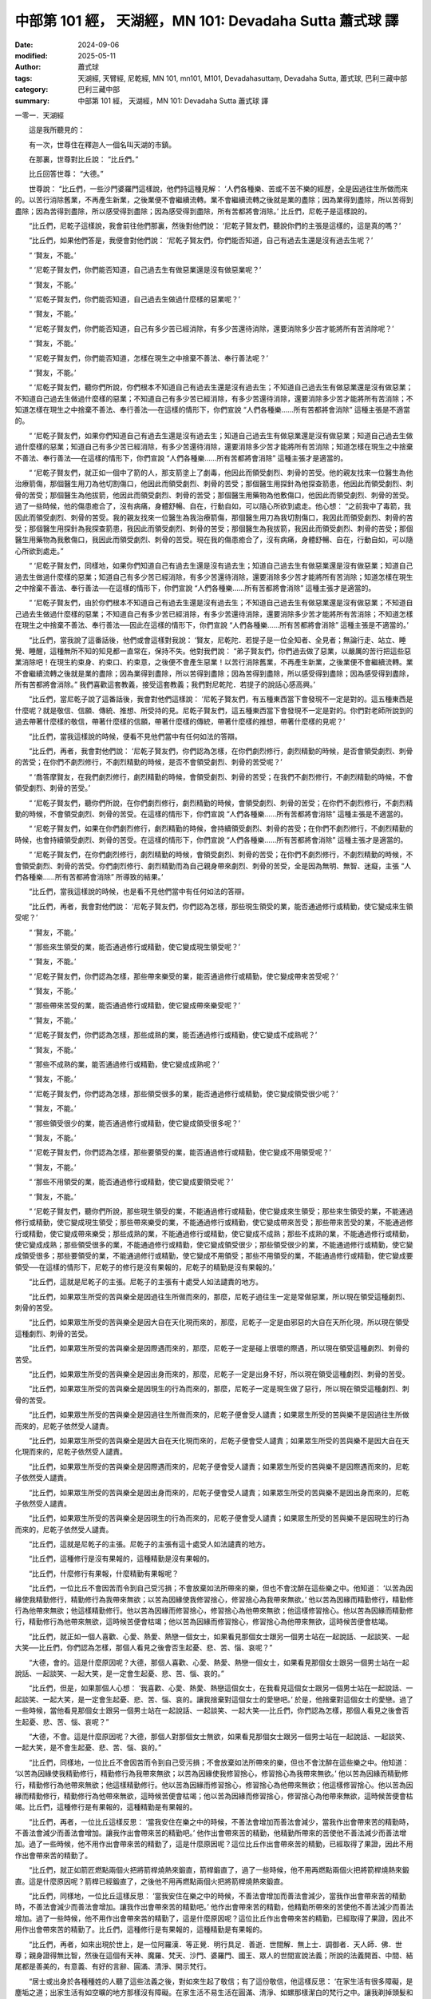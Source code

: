 中部第 101 經， 天湖經，MN 101: Devadaha Sutta 蕭式球 譯
===========================================================

:date: 2024-09-06
:modified: 2025-05-11
:author: 蕭式球
:tags: 天湖經, 天臂經, 尼乾經, MN 101, mn101, M101, Devadahasuttaṃ, Devadaha Sutta, 蕭式球, 巴利三藏中部
:category: 巴利三藏中部
:summary: 中部第 101 經， 天湖經，MN 101: Devadaha Sutta 蕭式球 譯



一零一．天湖經

　　這是我所聽見的：

　　有一次，世尊住在釋迦人一個名叫天湖的市鎮。

　　在那裏，世尊對比丘說： “比丘們。”

　　比丘回答世尊： “大德。”

　　世尊說： “比丘們，一些沙門婆羅門這樣說，他們持這種見解： ‘人們各種樂、苦或不苦不樂的經歷，全是因過往生所做而來的。以苦行消除舊業，不再產生新業，之後業便不會繼續流轉。業不會繼續流轉之後就是業的盡除；因為業得到盡除，所以苦得到盡除；因為苦得到盡除，所以感受得到盡除；因為感受得到盡除，所有苦都將會消除。’ 比丘們，尼乾子是這樣說的。

　　“比丘們，尼乾子這樣說，我會前往他們那裏，然後對他們說： ‘尼乾子賢友們，聽說你們的主張是這樣的，這是真的嗎？’

　　“比丘們，如果他們答是，我便會對他們說： ‘尼乾子賢友們，你們能否知道，自己有過去生還是沒有過去生呢？’

　　“ ‘賢友，不能。’

　　“ ‘尼乾子賢友們，你們能否知道，自己過去生有做惡業還是沒有做惡業呢？’

　　“ ‘賢友，不能。’

　　“ ‘尼乾子賢友們，你們能否知道，自己過去生做過什麼樣的惡業呢？’

　　“ ‘賢友，不能。’

　　“ ‘尼乾子賢友們，你們能否知道，自己有多少苦已經消除，有多少苦還待消除，還要消除多少苦才能將所有苦消除呢？’

　　“ ‘賢友，不能。’

　　“ ‘尼乾子賢友們，你們能否知道，怎樣在現生之中捨棄不善法、奉行善法呢？’

　　“ ‘賢友，不能。’

　　“ ‘尼乾子賢友們，聽你們所說，你們根本不知道自己有過去生還是沒有過去生；不知道自己過去生有做惡業還是沒有做惡業；不知道自己過去生做過什麼樣的惡業；不知道自己有多少苦已經消除，有多少苦還待消除，還要消除多少苦才能將所有苦消除；不知道怎樣在現生之中捨棄不善法、奉行善法──在這樣的情形下，你們宣說 “人們各種樂……所有苦都將會消除” 這種主張是不適當的。

　　“ ‘尼乾子賢友們，如果你們知道自己有過去生還是沒有過去生；知道自己過去生有做惡業還是沒有做惡業；知道自己過去生做過什麼樣的惡業；知道自己有多少苦已經消除，有多少苦還待消除，還要消除多少苦才能將所有苦消除；知道怎樣在現生之中捨棄不善法、奉行善法──在這樣的情形下，你們宣說 “人們各種樂……所有苦都將會消除” 這種主張才是適當的。

　　“ ‘尼乾子賢友們，就正如一個中了箭的人，那支箭塗上了劇毒，他因此而領受劇烈、刺骨的苦受。他的親友找來一位醫生為他治療箭傷，那個醫生用刀為他切割傷口，他因此而領受劇烈、刺骨的苦受；那個醫生用探針為他探查箭患，他因此而領受劇烈、刺骨的苦受；那個醫生為他拔箭，他因此而領受劇烈、刺骨的苦受；那個醫生用藥物為他敷傷口，他因此而領受劇烈、刺骨的苦受。過了一些時候，他的傷患癒合了，沒有病痛，身體舒暢、自在，行動自如，可以隨心所欲到處走。他心想： “之前我中了毒箭，我因此而領受劇烈、刺骨的苦受。我的親友找來一位醫生為我治療箭傷，那個醫生用刀為我切割傷口，我因此而領受劇烈、刺骨的苦受；那個醫生用探針為我探查箭患，我因此而領受劇烈、刺骨的苦受；那個醫生為我拔箭，我因此而領受劇烈、刺骨的苦受；那個醫生用藥物為我敷傷口，我因此而領受劇烈、刺骨的苦受。現在我的傷患癒合了，沒有病痛，身體舒暢、自在，行動自如，可以隨心所欲到處走。”

　　“ ‘尼乾子賢友們，同樣地，如果你們知道自己有過去生還是沒有過去生；知道自己過去生有做惡業還是沒有做惡業；知道自己過去生做過什麼樣的惡業；知道自己有多少苦已經消除，有多少苦還待消除，還要消除多少苦才能將所有苦消除；知道怎樣在現生之中捨棄不善法、奉行善法──在這樣的情形下，你們宣說 “人們各種樂……所有苦都將會消除” 這種主張才是適當的。

　　“ ‘尼乾子賢友們，由於你們根本不知道自己有過去生還是沒有過去生；不知道自己過去生有做惡業還是沒有做惡業；不知道自己過去生做過什麼樣的惡業；不知道自己有多少苦已經消除，有多少苦還待消除，還要消除多少苦才能將所有苦消除；不知道怎樣在現生之中捨棄不善法、奉行善法──因此在這樣的情形下，你們宣說 “人們各種樂……所有苦都將會消除” 這種主張是不適當的。’

　　“比丘們，當我說了這番話後，他們或會這樣對我說： ‘賢友，尼乾陀．若提子是一位全知者、全見者；無論行走、站立、睡覺、睡醒，這種無所不知的知見都一直常在，保持不失。他對我們說： “弟子賢友們，你們過去做了惡業，以嚴厲的苦行把這些惡業消除吧！在現生約束身、約束口、約束意，之後便不會產生惡業！以苦行消除舊業，不再產生新業，之後業便不會繼續流轉。業不會繼續流轉之後就是業的盡除；因為業得到盡除，所以苦得到盡除；因為苦得到盡除，所以感受得到盡除；因為感受得到盡除，所有苦都將會消除。” 我們喜歡這套教義，接受這套教義；我們對尼乾陀．若提子的說話心感高興。’

　　“比丘們，當尼乾子說了這番話後，我會對他們這樣說： ‘尼乾子賢友們，有五種東西當下會發現不一定是對的。這五種東西是什麼呢？就是敬信、信願、傳統、推想、所受持的見。尼乾子賢友們，這五種東西當下會發現不一定是對的。你們對老師所說到的過去帶著什麼樣的敬信，帶著什麼樣的信願，帶著什麼樣的傳統，帶著什麼樣的推想，帶著什麼樣的見呢？’

　　“比丘們，當我這樣說的時候，便看不見他們當中有任何如法的答辯。

　　“比丘們，再者，我會對他們說： ‘尼乾子賢友們，你們認為怎樣，在你們劇烈修行，劇烈精勤的時候，是否會領受劇烈、刺骨的苦受；在你們不劇烈修行，不劇烈精勤的時候，是否不會領受劇烈、刺骨的苦受呢？’

　　“ ‘喬答摩賢友，在我們劇烈修行，劇烈精勤的時候，會領受劇烈、刺骨的苦受；在我們不劇烈修行，不劇烈精勤的時候，不會領受劇烈、刺骨的苦受。’

　　“ ‘尼乾子賢友們，聽你們所說，在你們劇烈修行，劇烈精勤的時候，會領受劇烈、刺骨的苦受；在你們不劇烈修行，不劇烈精勤的時候，不會領受劇烈、刺骨的苦受。在這樣的情形下，你們宣說 “人們各種樂……所有苦都將會消除” 這種主張是不適當的。

　　“ ‘尼乾子賢友們，如果在你們劇烈修行，劇烈精勤的時候，會持續領受劇烈、刺骨的苦受；在你們不劇烈修行，不劇烈精勤的時候，也會持續領受劇烈、刺骨的苦受。在這樣的情形下，你們宣說 “人們各種樂……所有苦都將會消除” 這種主張才是適當的。

　　“ ‘尼乾子賢友們，在你們劇烈修行，劇烈精勤的時候，會領受劇烈、刺骨的苦受；在你們不劇烈修行，不劇烈精勤的時候，不會領受劇烈、刺骨的苦受。你們劇烈修行、劇烈精勤而為自己親身帶來劇烈、刺骨的苦受，全是因為無明、無智、迷癡，主張 “人們各種樂……所有苦都將會消除” 所導致的結果。’

　　“比丘們，當我這樣說的時候，也是看不見他們當中有任何如法的答辯。

　　“比丘們，再者，我會對他們說： ‘尼乾子賢友們，你們認為怎樣，那些現生領受的業，能否通過修行或精勤，使它變成來生領受呢？’

　　“ ‘賢友，不能。’

　　“ ‘那些來生領受的業，能否通過修行或精勤，使它變成現生領受呢？’

　　“ ‘賢友，不能。’

　　“ ‘尼乾子賢友們，你們認為怎樣，那些帶來樂受的業，能否通過修行或精勤，使它變成帶來苦受呢？’

　　“ ‘賢友，不能。’

　　“ ‘那些帶來苦受的業，能否通過修行或精勤，使它變成帶來樂受呢？’

　　“ ‘賢友，不能。’

　　“ ‘尼乾子賢友們，你們認為怎樣，那些成熟的業，能否通過修行或精勤，使它變成不成熟呢？’

　　“ ‘賢友，不能。’

　　“ ‘那些不成熟的業，能否通過修行或精勤，使它變成成熟呢？’

　　“ ‘賢友，不能。’

　　“ ‘尼乾子賢友們，你們認為怎樣，那些領受很多的業，能否通過修行或精勤，使它變成領受很少呢？’

　　“ ‘賢友，不能。’

　　“ ‘那些領受很少的業，能否通過修行或精勤，使它變成領受很多呢？’

　　“ ‘賢友，不能。’

　　“ ‘尼乾子賢友們，你們認為怎樣，那些要領受的業，能否通過修行或精勤，使它變成不用領受呢？’

　　“ ‘賢友，不能。’

　　“ ‘那些不用領受的業，能否通過修行或精勤，使它變成要領受呢？’

　　“ ‘賢友，不能。’

　　“ ‘尼乾子賢友們，聽你們所說，那些現生領受的業，不能通過修行或精勤，使它變成來生領受；那些來生領受的業，不能通過修行或精勤，使它變成現生領受；那些帶來樂受的業，不能通過修行或精勤，使它變成帶來苦受；那些帶來苦受的業，不能通過修行或精勤，使它變成帶來樂受；那些成熟的業，不能通過修行或精勤，使它變成不成熟；那些不成熟的業，不能通過修行或精勤，使它變成成熟；那些領受很多的業，不能通過修行或精勤，使它變成領受很少；那些領受很少的業，不能通過修行或精勤，使它變成領受很多；那些要領受的業，不能通過修行或精勤，使它變成不用領受；那些不用領受的業，不能通過修行或精勤，使它變成要領受──在這樣的情形下，尼乾子的修行是沒有果報的，尼乾子的精勤是沒有果報的。’

　　“比丘們，這就是尼乾子的主張。尼乾子的主張有十處受人如法譴責的地方。

　　“比丘們，如果眾生所受的苦與樂全是因過往生所做而來的，那麼，尼乾子過往生一定是常做惡業，所以現在領受這種劇烈、刺骨的苦受。

　　“比丘們，如果眾生所受的苦與樂全是因大自在天化現而來的，那麼，尼乾子一定是由邪惡的大自在天所化現，所以現在領受這種劇烈、刺骨的苦受。

　　“比丘們，如果眾生所受的苦與樂全是因際遇而來的，那麼，尼乾子一定是碰上很壞的際遇，所以現在領受這種劇烈、刺骨的苦受。

　　“比丘們，如果眾生所受的苦與樂全是因出身而來的，那麼，尼乾子一定是出身不好，所以現在領受這種劇烈、刺骨的苦受。

　　“比丘們，如果眾生所受的苦與樂全是因現生的行為而來的，那麼，尼乾子一定是現生做了惡行，所以現在領受這種劇烈、刺骨的苦受。

　　“比丘們，如果眾生所受的苦與樂全是因過往生所做而來的，尼乾子便會受人譴責；如果眾生所受的苦與樂不是因過往生所做而來的，尼乾子依然受人譴責。

　　“比丘們，如果眾生所受的苦與樂全是因大自在天化現而來的，尼乾子便會受人譴責；如果眾生所受的苦與樂不是因大自在天化現而來的，尼乾子依然受人譴責。

　　“比丘們，如果眾生所受的苦與樂全是因際遇而來的，尼乾子便會受人譴責；如果眾生所受的苦與樂不是因際遇而來的，尼乾子依然受人譴責。

　　“比丘們，如果眾生所受的苦與樂全是因出身而來的，尼乾子便會受人譴責；如果眾生所受的苦與樂不是因出身而來的，尼乾子依然受人譴責。

　　“比丘們，如果眾生所受的苦與樂全是因現生的行為而來的，尼乾子便會受人譴責；如果眾生所受的苦與樂不是因現生的行為而來的，尼乾子依然受人譴責。

　　“比丘們，這就是尼乾子的主張。尼乾子的主張有這十處受人如法譴責的地方。

　　“比丘們，這種修行是沒有果報的，這種精勤是沒有果報的。

　　“比丘們，什麼修行有果報，什麼精勤有果報呢？

　　“比丘們，一位比丘不會因苦而令到自己受污損；不會放棄如法所帶來的樂，但也不會沈醉在這些樂之中。他知道： ‘以苦為因緣使我精勤修行，精勤修行為我帶來無欲；以苦為因緣使我修習捨心，修習捨心為我帶來無欲。’ 他以苦為因緣而精勤修行，精勤修行為他帶來無欲；他這樣精勤修行。他以苦為因緣而修習捨心，修習捨心為他帶來無欲；他這樣修習捨心。他以苦為因緣而精勤修行，精勤修行為他帶來無欲，這時候苦便會枯竭；他以苦為因緣而修習捨心，修習捨心為他帶來無欲，這時候苦便會枯竭。

　　“比丘們，就正如一個人喜歡、心愛、熱愛、熱戀一個女士，如果看見那個女士跟另一個男士站在一起說話、一起談笑、一起大笑──比丘們，你們認為怎樣，那個人看見之後會否生起憂、悲、苦、惱、哀呢？”

　　“大德，會的。這是什麼原因呢？大德，那個人喜歡、心愛、熱愛、熱戀一個女士，如果看見那個女士跟另一個男士站在一起說話、一起談笑、一起大笑，是一定會生起憂、悲、苦、惱、哀的。”

　　“比丘們，但是，如果那個人心想： ‘我喜歡、心愛、熱愛、熱戀這個女士，在我看見這個女士跟另一個男士站在一起說話、一起談笑、一起大笑，是一定會生起憂、悲、苦、惱、哀的。讓我捨棄對這個女士的愛戀吧。’ 於是，他捨棄對這個女士的愛戀。過了一些時候，當他看見那個女士跟另一個男士站在一起說話、一起談笑、一起大笑──比丘們，你們認為怎樣，那個人看見之後會否生起憂、悲、苦、惱、哀呢？”

　　“大德，不會。這是什麼原因呢？大德，那個人對那個女士無欲，如果看見那個女士跟另一個男士站在一起說話、一起談笑、一起大笑，是不會生起憂、悲、苦、惱、哀的。”

　　“比丘們，同樣地，一位比丘不會因苦而令到自己受污損；不會放棄如法所帶來的樂，但也不會沈醉在這些樂之中。他知道： ‘以苦為因緣使我精勤修行，精勤修行為我帶來無欲；以苦為因緣使我修習捨心，修習捨心為我帶來無欲。’ 他以苦為因緣而精勤修行，精勤修行為他帶來無欲；他這樣精勤修行。他以苦為因緣而修習捨心，修習捨心為他帶來無欲；他這樣修習捨心。他以苦為因緣而精勤修行，精勤修行為他帶來無欲，這時候苦便會枯竭；他以苦為因緣而修習捨心，修習捨心為他帶來無欲，這時候苦便會枯竭。比丘們，這種修行是有果報的，這種精勤是有果報的。

　　“比丘們，再者，一位比丘這樣反思： ‘當我安住在樂之中的時候，不善法會增加而善法會減少，當我作出會帶來苦的精勤時，不善法會減少而善法會增加。讓我作出會帶來苦的精勤吧。’ 他作出會帶來苦的精勤，他精勤所帶來的苦使他不善法減少而善法增加。過了一些時候，他不用作出會帶來苦的精勤了，這是什麼原因呢？這位比丘作出會帶來苦的精勤，已經取得了果證，因此不用作出會帶來苦的精勤了。

　　“比丘們，就正如箭匠燃點兩個火把將箭桿燒熱來鍛直，箭桿鍛直了，過了一些時候，他不用再燃點兩個火把將箭桿燒熱來鍛直。這是什麼原因呢？箭桿已經鍛直了，之後他不用再燃點兩個火把將箭桿燒熱來鍛直。

　　“比丘們，同樣地，一位比丘這樣反思： ‘當我安住在樂之中的時候，不善法會增加而善法會減少，當我作出會帶來苦的精勤時，不善法會減少而善法會增加。讓我作出會帶來苦的精勤吧。’ 他作出會帶來苦的精勤，他精勤所帶來的苦使他不善法減少而善法增加。過了一些時候，他不用作出會帶來苦的精勤了，這是什麼原因呢？這位比丘作出會帶來苦的精勤，已經取得了果證，因此不用作出會帶來苦的精勤了。比丘們，這種修行是有果報的，這種精勤是有果報的。

　　“比丘們，再者，如來出現於世上，是一位阿羅漢．等正覺．明行具足．善逝．世間解．無上士．調御者．天人師．佛．世尊；親身證得無比智，然後在這個有天神、魔羅、梵天、沙門、婆羅門、國王、眾人的世間宣說法義；所說的法義開首、中間、結尾都是善美的，有意義、有好的言辭、圓滿、清淨、開示梵行。

　　“居士或出身於各種種姓的人聽了這些法義之後，對如來生起了敬信；有了這份敬信，他這樣反思： ‘在家生活有很多障礙，是塵垢之道；出家生活有如空曠的地方那樣沒有障礙。在家生活不易生活在圓滿、清淨、如螺那樣潔白的梵行之中。讓我剃掉頭髮和鬍鬚，穿著袈裟衣，從家庭生活中出家，過沒有家庭的生活吧。’ 後來，他捨棄所有財富，捨棄所有親屬，剃掉頭髮和鬍鬚，穿著袈裟衣，從家庭生活中出家，過沒有家庭的生活。

　　“他成為一位出家人，具有比丘的修學和比丘的正命。他捨棄殺生、遠離殺生，放下棒杖、放下武器，對所有生命都有悲憫心。他捨棄偷盜、遠離偷盜，別人不給的東西便不取，別人不給的東西便不要；有一個不偷盜的清淨心。他捨棄非梵行，他是一個梵行者，遠離性行為這世俗的行為。他捨棄妄語、遠離妄語，他說真話、只說真話、誠實、可信賴、說話沒有前後不一。他捨棄兩舌、遠離兩舌、不會說離間別人的話，他幫助分裂的得到復合、喜歡和合、景仰和合、欣樂和合、說使人和合的話。他捨棄惡口、遠離惡口，無論他說什麼，都柔和、悅耳、和藹、親切、有禮、令人歡喜、令人心悅。他捨棄綺語、遠離綺語，他說適時的話、真實的話、有意義的話、和法有關的話、和律有關的話、有價值的話，他在適當的時候說話，說話有道理，適可而止，對人有益。

　　“他遠離損害種子和植物的行為；他一天只吃一餐，過了中午不吃東西，遠離非時食；遠離觀看跳舞、唱歌、奏樂、表演；遠離花環、香水、膏油、飾物；遠離豪華的大床；遠離接受金銀錢財；遠離接受穀物；遠離接受生肉；遠離接受婦女；遠離接受僕人；遠離接受禽畜；遠離接受農田；遠離替人做信使；遠離做買賣；遠離欺騙的量秤；遠離賄賂、欺騙、詐騙；遠離傷害、殺害、綑綁、攔劫、搶掠。

　　“他對能蔽體的衣服知足、對能果腹的食物知足，無論去哪裏，都只是和衣缽隨行。就正如雀鳥和牠的羽翼，無論雀鳥飛去哪裏，都只是和雙翼隨行。同樣地，一位比丘對能蔽體的衣服知足、對能果腹的食物知足，無論去哪裏，都只是和衣缽隨行。他具有聖者之戒蘊，親身體驗沒有過失之樂。

　　“他在眼看到色之後，不執取形，不執取相。他知道如果不約束眼根的話，貪著、苦惱這些惡不善法便會漏入內心，因此他約束眼根，守護眼根，修習眼根律儀。

| 　　“他在耳聽到聲之後……
| 　　“他在鼻嗅到香之後……
| 　　“他在舌嚐到味之後……
| 　　“他在身感到觸之後……
| 

　　“他在意想到法之後，不執取形，不執取相。他知道如果不約束意根的話，貪著、苦惱這些惡不善法便會漏入內心，因此他約束意根，守護意根，修習意根律儀。他具有聖者之根律儀，親身體驗無染之樂。

　　“他在往還的時候，對往還有覺知；在向前觀望、向周圍觀望的時候，對向前觀望、向周圍觀望有覺知；在屈伸身體的時候，對屈伸身體有覺知；在穿衣持缽的時候，對穿衣持缽有覺知；在飲食、咀嚼、感受味覺的時候，對飲食、咀嚼、感受味覺有覺知；在大便、小便的時候，對大便、小便有覺知；在行走、站立、坐下、睡覺、睡醒、說話、靜默的時候，對行走、站立、坐下、睡覺、睡醒、說話、靜默有覺知。

　　“他具有聖者之戒蘊、聖者之根律儀、聖者之念和覺知，居住在叢林、樹下、深山、山谷、岩洞、墓地、森林、曠野、草堆等遠離的住處之中。他在化食完畢，吃過食物後返回，然後盤腿坐下來，豎直腰身，把念保持安放在要繫念的地方。

　　“他捨棄世上的貪欲，超越貪欲；內心清除了貪欲。

　　“他捨棄瞋恚，心中沒有瞋恚，只有利益和悲憫所有眾生；內心清除了瞋恚。

　　“他捨棄昏睡，超越昏睡，有光明想，有念和覺知；內心清除了昏睡。

　　“他捨棄掉悔，沒有激盪，有一個內裏平靜的心；內心清除了掉悔。

　　“他捨棄疑惑，超越疑惑，沒有疑惑；內心清除了對善法的疑惑。

　　“他捨棄使內心污穢、使智慧軟弱的五蓋，內心離開了五欲、離開了不善法，有覺、有觀，有由離開五欲和不善法所生起的喜和樂；他進入了初禪。比丘們，這種修行是有果報的，這種精勤是有果報的。

　　“比丘們，再者，一位比丘平息了覺和觀，內裏平伏、內心安住一境，沒有覺、沒有觀，有由定所生起的喜和樂；他進入了二禪。比丘們，這種修行是有果報的，這種精勤是有果報的。

　　“比丘們，再者，一位比丘保持捨心，對喜沒有貪著，有念和覺知，通過身體來體會樂──聖者說： ‘這人有捨，有念，安住在樂之中。’ ──他進入了三禪。比丘們，這種修行是有果報的，這種精勤是有果報的。

　　“比丘們，再者，一位比丘滅除了苦和樂，喜和惱在之前已經消失，沒有苦、沒有樂，有捨、念、清淨；他進入了四禪。比丘們，這種修行是有果報的，這種精勤是有果報的。

　　“當他的內心有定、清淨、明晰、沒有斑點、沒有污染、柔軟、受駕馭、安住、不動搖時，把心導向宿命智。他能憶起過去無數生的事情──不論一生、兩生、三生、百生、千生、百千生，不論無數的成劫、無數的壞劫、無數的成壞劫──在那一生之中是什麼姓名，什麼種族，什麼種姓，吃什麼食物，體會什麼苦與樂，壽命有多長，死後又投生到另一生；而在另一生之中又是什麼姓名，什麼種族，什麼種姓，吃什麼食物，體會什麼苦與樂，壽命有多長，死後又再投生到另一生。他能憶起過去無數生的生活方式和生活細節。比丘們，這種修行是有果報的，這種精勤是有果報的。

　　“當他的內心有定、清淨、明晰、沒有斑點、沒有污染、柔軟、受駕馭、安住、不動搖時，把心導向眾生生死智。他以清淨及超於常人的天眼，看見眾生怎樣死後再次投生；知道不同的業使眾生在上等或下等、高種姓或低種姓、善趣或惡趣的地方投生──這些眾生由於具有身不善行、口不善行、意不善行，責難聖者，懷有邪見，做出由邪見所驅動的業，因此在身壞命終之後投生在惡趣、地獄之中；那些眾生由於具有身善行、口善行、意善行，稱讚聖者，懷有正見，做出由正見所驅動的業，因此在身壞命終之後投生在善趣、天界之中。比丘們，這種修行是有果報的，這種精勤是有果報的。

　　“當他的內心有定、清淨、明晰、沒有斑點、沒有污染、柔軟、受駕馭、安住、不動搖時，把心導向漏盡智。他如實知道什麼是苦，如實知道什麼是苦集，如實知道什麼是苦滅，如實知道什麼是苦滅之道；他如實知道什麼是漏，如實知道什麼是漏集，如實知道什麼是漏滅，如實知道什麼是漏滅之道。當他有了以上的知見時，心便從欲漏、有漏、無明漏之中解脫出來。在得到解脫時會帶來一種解脫智，他知道：生已經盡除，梵行已經達成，應要做的已經做完，沒有下一生。比丘們，這種修行是有果報的，這種精勤是有果報的。

　　“比丘們，這就是如來的主張。如來的主張有十處受人如法讚揚的地方。

　　“比丘們，如果眾生所受的苦與樂全是因過往生所做而來的，那麼，如來過往生一定是常做善業，所以現在領受這種無漏的樂受。

　　“比丘們，如果眾生所受的苦與樂全是因大自在天化現而來的，那麼，如來一定是由吉祥的大自在天所化現，所以現在領受這種無漏的樂受。

　　“比丘們，如果眾生所受的苦與樂全是因際遇而來的，那麼，如來一定是碰上善美的際遇，所以現在領受這種無漏的樂受。

　　“比丘們，如果眾生所受的苦與樂全是因出身而來的，那麼，如來一定是出身善美，所以現在領受這種無漏的樂受。

　　“比丘們，如果眾生所受的苦與樂全是因現生的行為而來的，那麼，如來一定是現生做了善行，所以現在領受這種無漏的樂受。

　　“比丘們，如果眾生所受的苦與樂全是因過往生所做而來的，如來便會受人讚揚；如果眾生所受的苦與樂不是因過往生所做而來的，如來依然受人讚揚。

　　“比丘們，如果眾生所受的苦與樂全是因大自在天化現而來的，如來便會受人讚揚；如果眾生所受的苦與樂不是因大自在天化現而來的，如來依然受人讚揚。

　　“比丘們，如果眾生所受的苦與樂全是因際遇而來的，如來便會受人讚揚；如果眾生所受的苦與樂不是因際遇而來的，如來依然受人讚揚。

　　“比丘們，如果眾生所受的苦與樂全是因出身而來的，如來便會受人讚揚；如果眾生所受的苦與樂不是因出身而來的，如來依然受人讚揚。

　　“比丘們，如果眾生所受的苦與樂全是因現生的行為而來的，如來便會受人讚揚；如果眾生所受的苦與樂不是因現生的行為而來的，如來依然受人讚揚。

　　“比丘們，這就是如來的主張。如來的主張有這十處受人如法讚揚的地方。”

　　世尊說了以上的話後，比丘對世尊的說話心感高興，滿懷歡喜。

------

取材自： `巴利文佛典翻譯 <https://www.chilin.org/news/news-detail.php?id=202&type=2>`__ 《中部》 `第 101-第 152經 <https://www.chilin.org/upload/culture/doc/1666608331.pdf>`_ (PDF) （香港，「志蓮淨苑」-文化）

原先連結： http://www.chilin.edu.hk/edu/report_section_detail.asp?section_id=60&id=374

出現錯誤訊息：

| Microsoft OLE DB Provider for ODBC Drivers error '80004005'
| [Microsoft][ODBC Microsoft Access Driver]General error Unable to open registry key 'Temporary (volatile) Jet DSN for process 0x6a8 Thread 0x568 DBC 0x2064fcc Jet'.
| 
| /edu/include/i_database.asp, line 20
| 

------

- `蕭式球 譯 經藏 中部 Majjhimanikāya <{filename}majjhima-nikaaya-tr-by-siu-sk%zh.rst>`__

- `巴利大藏經 經藏 中部 Majjhimanikāya <{filename}majjhima-nikaaya%zh.rst>`__

- `經文選讀 <{filename}/articles/canon-selected/canon-selected%zh.rst>`__ 

- `Tipiṭaka 南傳大藏經; 巴利大藏經 <{filename}/articles/tipitaka/tipitaka%zh.rst>`__


..
  2025-05-11; created on 2024-09-06

